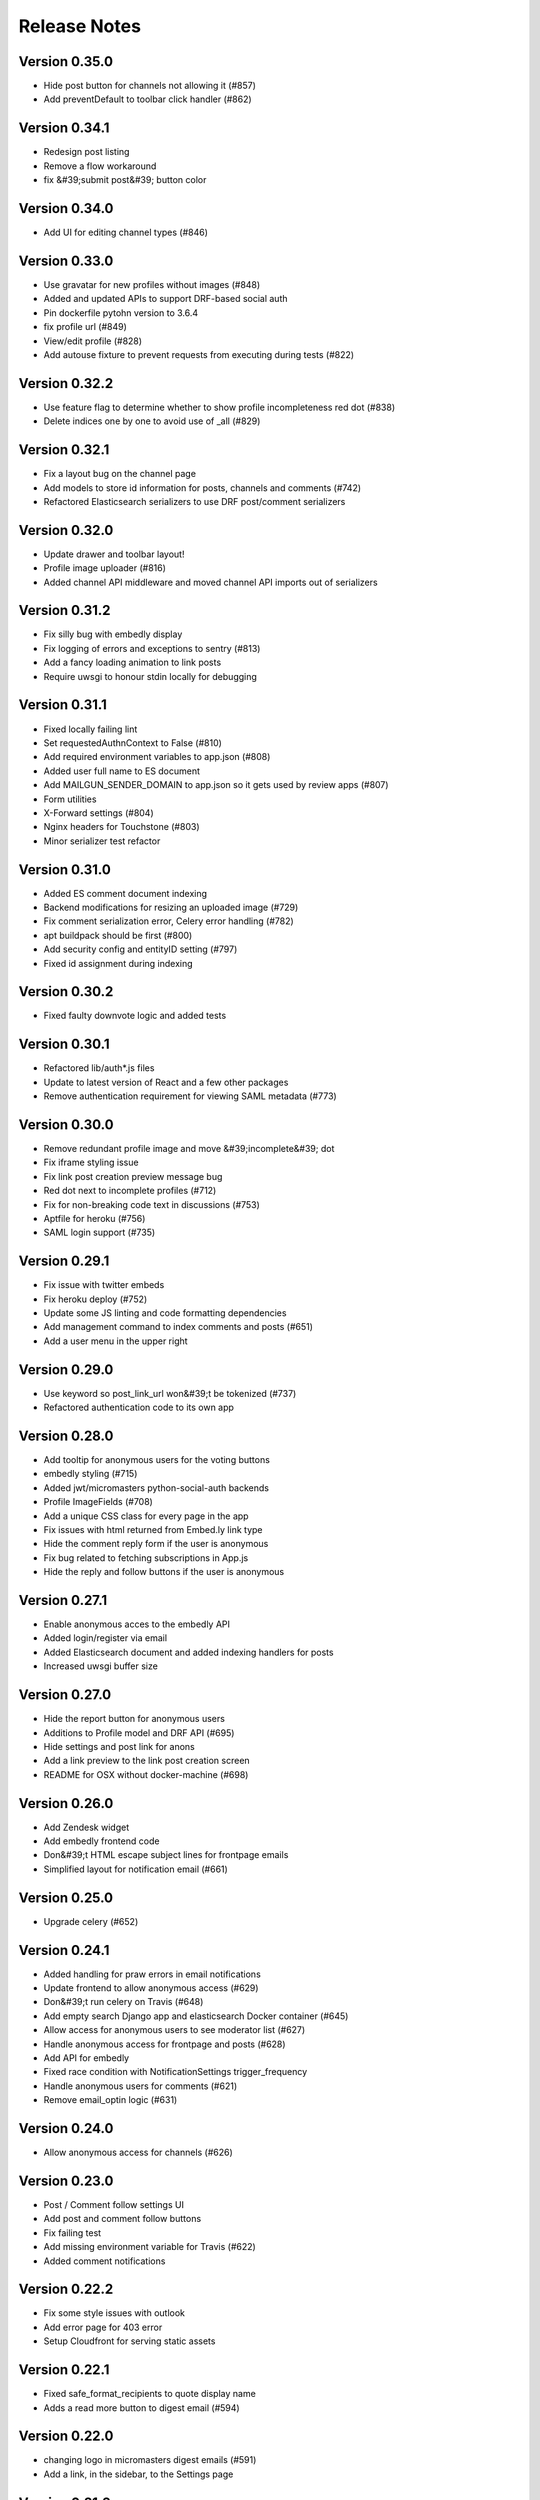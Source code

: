 Release Notes
=============

Version 0.35.0
--------------

- Hide post button for channels not allowing it (#857)
- Add preventDefault to toolbar click handler (#862)

Version 0.34.1
--------------

- Redesign post listing
- Remove a flow workaround
- fix &#39;submit post&#39; button color

Version 0.34.0
--------------

- Add UI for editing channel types (#846)

Version 0.33.0
--------------

- Use gravatar for new profiles without images (#848)
- Added and updated APIs to support DRF-based social auth
- Pin dockerfile pytohn version to 3.6.4
- fix profile url (#849)
- View/edit profile (#828)
- Add autouse fixture to prevent requests from executing during tests (#822)

Version 0.32.2
--------------

- Use feature flag to determine whether to show profile incompleteness red dot (#838)
- Delete indices one by one to avoid use of _all (#829)

Version 0.32.1
--------------

- Fix a layout bug on the channel page
- Add models to store id information for posts, channels and comments (#742)
- Refactored Elasticsearch serializers to use DRF post/comment serializers

Version 0.32.0
--------------

- Update drawer and toolbar layout!
- Profile image uploader (#816)
- Added channel API middleware and moved channel API imports out of serializers

Version 0.31.2
--------------

- Fix silly bug with embedly display
- Fix logging of errors and exceptions to sentry (#813)
- Add a fancy loading animation to link posts
- Require uwsgi to honour stdin locally for debugging

Version 0.31.1
--------------

- Fixed locally failing lint
- Set requestedAuthnContext to False (#810)
- Add required environment variables to app.json (#808)
- Added user full name to ES document
- Add MAILGUN_SENDER_DOMAIN to app.json so it gets used by review apps (#807)
- Form utilities
- X-Forward settings (#804)
- Nginx headers for Touchstone (#803)
- Minor serializer test refactor

Version 0.31.0
--------------

- Added ES comment document indexing
- Backend modifications for resizing an uploaded image (#729)
- Fix comment serialization error, Celery error handling (#782)
- apt buildpack should be first (#800)
- Add security config and entityID setting (#797)
- Fixed id assignment during indexing

Version 0.30.2
--------------

- Fixed faulty downvote logic and added tests

Version 0.30.1
--------------

- Refactored lib/auth*.js files
- Update to latest version of React and a few other packages
- Remove authentication requirement for viewing SAML metadata (#773)

Version 0.30.0
--------------

- Remove redundant profile image and move &#39;incomplete&#39; dot
- Fix iframe styling issue
- Fix link post creation preview message bug
- Red dot next to incomplete profiles (#712)
- Fix for non-breaking code text in discussions (#753)
- Aptfile for heroku (#756)
- SAML login support (#735)

Version 0.29.1
--------------

- Fix issue with twitter embeds
- Fix heroku deploy (#752)
- Update some JS linting and code formatting dependencies
- Add management command to index comments and posts (#651)
- Add a user menu in the upper right

Version 0.29.0
--------------

- Use keyword so post_link_url won&#39;t be tokenized (#737)
- Refactored authentication code to its own app

Version 0.28.0
--------------

- Add tooltip for anonymous users for the voting buttons
- embedly styling (#715)
- Added jwt/micromasters python-social-auth backends
- Profile ImageFields (#708)
- Add a unique CSS class for every page in the app
- Fix issues with html returned from Embed.ly link type
- Hide the comment reply form if the user is anonymous
- Fix bug related to fetching subscriptions in App.js
- Hide the reply and follow buttons if the user is anonymous

Version 0.27.1
--------------

- Enable anonymous acces to the embedly API
- Added login/register via email
- Added Elasticsearch document and added indexing handlers for posts
- Increased uwsgi buffer size

Version 0.27.0
--------------

- Hide the report button for anonymous users
- Additions to Profile model and DRF API (#695)
- Hide settings and post link for anons
- Add a link preview to the link post creation screen
- README for OSX without docker-machine (#698)

Version 0.26.0
--------------

- Add Zendesk widget
- Add embedly frontend code
- Don&#39;t HTML escape subject lines for frontpage emails
- Simplified layout for notification email (#661)

Version 0.25.0
--------------

- Upgrade celery (#652)

Version 0.24.1
--------------

- Added handling for praw errors in email notifications
- Update frontend to allow anonymous access (#629)
- Don&#39;t run celery on Travis (#648)
- Add empty search Django app and elasticsearch Docker container (#645)
- Allow access for anonymous users to see moderator list (#627)
- Handle anonymous access for frontpage and posts (#628)
- Add API for embedly
- Fixed race condition with NotificationSettings trigger_frequency
- Handle anonymous users for comments (#621)
- Remove email_optin logic (#631)

Version 0.24.0
--------------

- Allow anonymous access for channels (#626)

Version 0.23.0
--------------

- Post / Comment follow settings UI
- Add post and comment follow buttons
- Fix failing test
- Add missing environment variable for Travis (#622)
- Added comment notifications

Version 0.22.2
--------------

- Fix some style issues with outlook
- Add error page for 403 error
- Setup Cloudfront for serving static assets

Version 0.22.1
--------------

- Fixed safe_format_recipients to quote display name
- Adds a read more button to digest email (#594)

Version 0.22.0
--------------

- changing logo in micromasters digest emails (#591)
- Add a link, in the sidebar, to the Settings page

Version 0.21.2
--------------

- Fix missing profile picture in email

Version 0.21.1
--------------

- Fix 401 auth errors (#579)

Version 0.21.0
--------------

- Some small font, margin, and profile image size tweaks (#580)
- Changed digest email subject line and other small changes (#578)
- Fixes some layout issues with the email template (#574)
- Fixed shrinking profile images in discussions (#571)
- Add the &#39;remove post&#39; button to the channel view

Version 0.20.0
--------------

- Ensure new users get the default NotificationSettings

Version 0.19.3
--------------

- Fix settings page
- Added email tasks to crontab

Version 0.19.2
--------------

- Fixed issue with request KeyError on email send

Version 0.19.1
--------------

- Fixed query error on populate command
- Added model and API to subscribe to comments and posts

Version 0.19.0
--------------

- Updated populate_notification_settings to add for comments and respect email_optin
- Added responsive frontpage email

Version 0.18.1
--------------

- Added cancelation and better error handling to email sending
- Upgrade Django to 1.11, other upgrades (#530)

Version 0.18.0
--------------

- Fixed celery log levels with sentry
- Fix travis errors
- Add the current user&#39;s name and profile image

Version 0.17.3
--------------

- Refactored and added user_activity middleware

Version 0.17.2
--------------

- Add settings page for adjusting notification prefs
- Added frontpage digest email tasks (#460, #461)

Version 0.17.1
--------------

- Fix calculation of loaded and notFound on the post page

Version 0.17.0
--------------

- Add report links to frontpage and channel page

Version 0.16.0
--------------

- Updated UI and views to use AuthenticatedSite (#444)
- A little renaming

Version 0.15.0
--------------

- Added stateless token auth to notification settings api
- Add the material radio component
- Proposed design for email notifications
- Added notifications settings (#459)
- Add more details to the README on env. settings and integration with MicroMasters
- fix comment permalink 404 issue
- Added report counts to report page (#495)
- Fix 403 error on post page (from moderator API)
- Added mail app supporting sending of emails (#449)

Version 0.14.0
--------------

- Add preventDefault wrapper to report post dialog
- Fix error with non-moderators editing posts
- Added Site models (#444)

Version 0.13.2
--------------

- Fixed error page on comment error (#477)
- Fix non-moderator comment editing
- Add profile image to CompactPostDisplay

Version 0.13.1
--------------

- Omit status check for code coverage to prevent blocking of deploys (#479)
- Automatically render plain URLs in Markdown as &lt;a&gt; tags
- Add comment sorting UI

Version 0.13.0
--------------

- Add channel moderation page

Version 0.12.0
--------------

- Added email and email_optin fields to user API (#447)

Version 0.11.0
--------------

- add UI for choosing post sort method
- Updated post/comment APIs to enable ignoring future reports (#427)
- Add comment permalinks

Version 0.10.1
--------------

- Added Comment sort api
- Added report counts to post/comment serializers (#432)
- Added sorting to posts and frontpage APIs (#192)

Version 0.10.0
--------------

- Add a footer
- Added API for listing reported content (#398)
- Fixes spacing with upvote arrows being too close together (#428)
- Add a 404 message to the channel page
- Added post/comment reporting UI (#235)

Version 0.9.0
-------------

- Add check_pip.sh (#419)
- Add a 404 page for Posts
- Added api to report posts and comments (#197)
- Have update-docker-hub update local dockerfiles (#418)

Version 0.8.2
-------------

- Refactored channels/views*.py into separate modules
- Fixed loading spinner on channel page

Version 0.8.1
-------------

- Changed public_description to be optional on channel creation
- Css tweaks to community guidelines page (#409)

Version 0.8.0
-------------

- Upgrade node.js version to 9.3 ⬆️
- Added user comment deletion
- Pin astroid to fix pylint issue (#406)
- Some dependency upgrades

Version 0.7.3
-------------

- Add user post deletion
- Added comment removal UI

Version 0.7.2
-------------

- Add support for dealing with dialogs in the UI reducer
- install the mdl-react-components package
- fix for url breaking layout problem (#394)
- upgrade the hammock package

Version 0.7.1
-------------

- Added comment removal API

Version 0.7.0
-------------

- Fix post pinning issue
- Add UI for pinning posts
- Refactored CommentTree to make it classy

Version 0.6.1
-------------

- Added UI to remove posts as a moderator

Version 0.6.0
-------------

- Make stickied not required (#378)
- Add spinner for Load more comments link (#371)
- Added editing of channel description

Version 0.5.2
-------------

- fixed styling of channel page (#360)
- Add pinning support to post API

Version 0.5.1
-------------

- Comments pagination (#298)
- Fix field name for channel description (#366)
- Added requests for channel moderators
- s/self/text/ on guidelines page
- Add post editing

Version 0.5.0
-------------

- Fix channel navigation error
- Add &#39;edited&#39; boolean to Post and Comment APIs
- Change copy for content guideline rules
- Updated posts API to handle remove moderation
- Default to empty description for new channel if not provided (#349)
- Fixed regression in CSS for new post page (#346)

Version 0.4.0
-------------

- Added channel description to API and UI
- Add comment editing UI
- Added content policy page (#314)
- Remove iflow-lodash, add flow-typed (#339)
- Add subreddit title to the API and frontend
- Split the PostDisplay component into two separate components
- Switched factories to class-based model and added created field
- Stabilized factory serialization

Version 0.3.4
-------------

- Refactored User/Profile factories to be UserFactory-centric

Version 0.3.3
-------------

- Added factories for reddit objects
- Handle Forbidden exception (#293)
- Refactor docker-compose layout (#324)

Version 0.3.2
-------------

- Monkey patch prawcore&#39;s rate limit to not limit
- Use application log level for Celery (#313)

Version 0.3.1
-------------

- Handle ALREADY_MODERATOR error (#292)
- Use ExtractTextPlugin to split CSS into separate file (#300)
- Mark AWS environment variables as not required (#312)
- Use try/finally in context managers (#311)
- Add https to placeholder
- Set focus on comment reply forms, add key combo to submit
- Bump psycopg version to 2.7
- Refactor betamax cassette code to automatically create cassettes (#305)
- Use yarn install --frozen-lockfile (#303)

Version 0.3.0
-------------

- Added caching for refresh and access tokens

Version 0.2.2
-------------

- Switched to static reddit OAuth for local
- Add the domain after the tile for URL posts
- Fix a bug with the MDC Drawer component
- Added docs with gh-pages style.

Version 0.2.1
-------------

- Added a setting for the JWT cookie name
- Highlight current channel in the nav sidebar
- Add validation when creating a post and make &#39;title&#39; field a textarea
- Limit max depth of comments (#284)
- Add MicroMasters link to toolbar (#259)
- Smaller avatars in comments section (#277)
- Fix root logger location (#266)

Version 0.2.0
-------------

- Added pagination for frontpage (#199)
- Add check for presence of mailgun variables (#249)

Version 0.1.0
-------------

- Fixing problems for realease
- Make public_description not required when creating a channel (#254)
- Numerous small tweaks to UI (#252)
- Upgrade eslint config (#260)
- Move collectstatic into docker-compose to match cookiecutter (#250)
- Fix issue w/ comment submit button being disabled during upvoting
- Fix logging configuration (#242)
- Added page for users who aren&#39;t logged in (#225)
- Tweaks to post display byline
- Small refactor to discussion flow types
- Add profile name to comment, post APIs
- Update URL in place instead of adding a new URL when new channel is selected (#224)
- Fix the channel select when creating posts in firefox
- Added flag to not check for praw updates
- Set document title
- Fix linting erros (#217)
- Mark posts and comments with missing users as deleted (#198)
- Change is_subscriber to return correct result if the user is a subscriber but not a contributor to a private channel (#189)
- Add script to import models for Django shell (#205)
- switch to using common eslint package
- Added access token header and settings (#164)
- Fix a little `npm run fmt` error
- set eslint `prefer-const` rule and fix violations
- Change create post form to have a channel select dropdown
- Add CORS whitelist
- Only redirect to auth on a 401 response (#182)
- Added add/remove subscriber
- Prevent submission of empty posts
- Disable submit buttons when requests are in flight
- Get scroll behavior on page transitions to work in the normal way
- Responsive tweaks to Profile image and comment layout (#173)
- Remove error when clicking &#39;cancel&#39; on create post page
- Add profile image to post + comment serializers and to UI
- Added JWT session renewal
- Fixed app.json to not require S3

